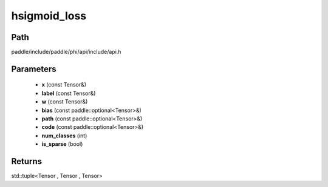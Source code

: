 .. _en_api_paddle_experimental_hsigmoid_loss:

hsigmoid_loss
-------------------------------

.. cpp:function:: std::tuple<Tensor , Tensor , Tensor> hsigmoid_loss ( const Tensor & x , const Tensor & label , const Tensor & w , const paddle::optional<Tensor> & bias , const paddle::optional<Tensor> & path , const paddle::optional<Tensor> & code , int num_classes , bool is_sparse ) ;



Path
:::::::::::::::::::::
paddle/include/paddle/phi/api/include/api.h

Parameters
:::::::::::::::::::::
	- **x** (const Tensor&)
	- **label** (const Tensor&)
	- **w** (const Tensor&)
	- **bias** (const paddle::optional<Tensor>&)
	- **path** (const paddle::optional<Tensor>&)
	- **code** (const paddle::optional<Tensor>&)
	- **num_classes** (int)
	- **is_sparse** (bool)

Returns
:::::::::::::::::::::
std::tuple<Tensor , Tensor , Tensor>
